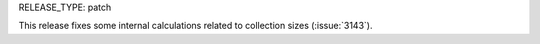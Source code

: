 RELEASE_TYPE: patch

This release fixes some internal calculations related to collection sizes (:issue:`3143`).

